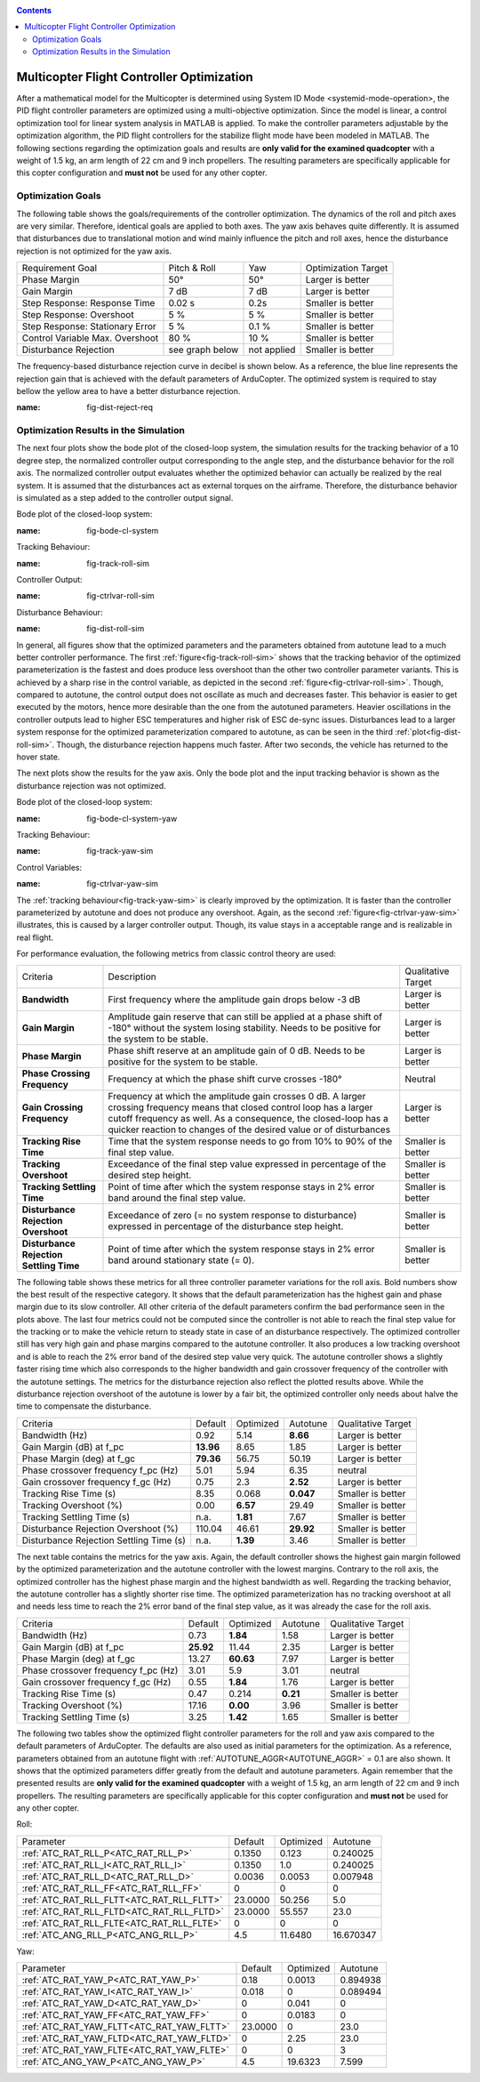 .. _systemid-mode-ctrl-optimization:

.. contents::

Multicopter Flight Controller Optimization
==========================================

After a mathematical model for the Multicopter is determined using System ID Mode <systemid-mode-operation>, the PID flight controller parameters are optimized using a multi-objective optimization.
Since the model is linear, a control optimization tool for linear system analysis in MATLAB is applied.
To make the controller parameters adjustable by the optimization algorithm, the PID flight controllers for the stabilize flight mode have been modeled in MATLAB.
The following sections regarding the optimization goals and results are **only valid for the examined quadcopter** with a weight of 1.5 kg, an arm length of 22 cm and 9 inch propellers.
The resulting parameters are specifically applicable for this copter configuration and **must not** be used for any other copter.

Optimization Goals
------------------

The following table shows the goals/requirements of the controller optimization.
The dynamics of the roll and pitch axes are very similar.
Therefore, identical goals are applied to both axes.
The yaw axis behaves quite differently.
It is assumed that disturbances due to translational motion and wind mainly influence the pitch and roll axes, hence the disturbance rejection is not optimized for the yaw axis.

+------------------------------------+-----------------+---------------+----------------------+
| Requirement Goal                   | Pitch & Roll    | Yaw           | Optimization Target  |
+------------------------------------+-----------------+---------------+----------------------+
| Phase Margin                       | 50°             | 50°           | Larger is better     |
+------------------------------------+-----------------+---------------+----------------------+
| Gain Margin                        | 7 dB            | 7 dB          | Larger is better     |
+------------------------------------+-----------------+---------------+----------------------+
| Step Response: Response Time       | 0.02 s          | 0.2s          | Smaller is better    |
+------------------------------------+-----------------+---------------+----------------------+
| Step Response: Overshoot           | 5 %             | 5 %           | Smaller is better    |
+------------------------------------+-----------------+---------------+----------------------+
| Step Response: Stationary Error    | 5 %             | 0.1 %         | Smaller is better    |
+------------------------------------+-----------------+---------------+----------------------+
| Control Variable Max. Overshoot    | 80 %            | 10 %          | Smaller is better    |
+------------------------------------+-----------------+---------------+----------------------+
| Disturbance Rejection              | see graph below |not applied    | Smaller is better    |
+------------------------------------+-----------------+---------------+----------------------+

The frequency-based disturbance rejection curve in decibel is shown below.
As a reference, the blue line represents the rejection gain that is achieved with the default parameters of ArduCopter.
The optimized system is required to stay bellow the yellow area to have a better disturbance rejection.

.. image:: ../images/disturbanceRejectionRequirement.png
:name: fig-dist-reject-req

Optimization Results in the Simulation
--------------------------------------

The next four plots show the bode plot of the closed-loop system, the simulation results for the tracking behavior of a 10 degree step, the normalized controller output corresponding to the angle step, and the disturbance behavior for the roll axis.
The normalized controller output evaluates whether the optimized behavior can actually be realized by the real system.
It is assumed that the disturbances act as external torques on the airframe.
Therefore, the disturbance behavior is simulated as a step added to the controller output signal.

Bode plot of the closed-loop system:

.. image:: ../images/rollAxisClosedLoopBode.png
:name: fig-bode-cl-system

Tracking Behaviour:

.. image:: ../images/rollAxisTrackingSim.png
:name: fig-track-roll-sim

Controller Output:

.. image:: ../images/rollAxisTrackingCtrlVarSim.png
:name: fig-ctrlvar-roll-sim


Disturbance Behaviour:

.. image:: ../images/rollAxisDisturbanceSim.png
:name: fig-dist-roll-sim

In general, all figures show that the optimized parameters and the parameters obtained from autotune lead to a much better controller performance.
The first :ref:`figure<fig-track-roll-sim>` shows that the tracking behavior of the optimized parameterization is the fastest and does produce less overshoot than the other two controller parameter variants.
This is achieved by a sharp rise in the control variable, as depicted in the second :ref:`figure<fig-ctrlvar-roll-sim>`.
Though, compared to autotune, the control output does not oscillate as much and decreases faster.
This behavior is easier to get executed by the motors, hence more desirable than the one from the autotuned parameters.
Heavier oscillations in the controller outputs lead to higher ESC temperatures and higher risk of ESC de-sync issues.
Disturbances lead to a larger system response for the optimized parameterization compared to autotune, as can be seen in the third :ref:`plot<fig-dist-roll-sim>`.
Though, the disturbance rejection happens much faster.
After two seconds, the vehicle has returned to the hover state.

The next plots show the results for the yaw axis.
Only the bode plot and the input tracking behavior is shown as the disturbance rejection was not optimized.

Bode plot of the closed-loop system:

.. image:: ../images/yawAxisClosedLoopBode.png
:name: fig-bode-cl-system-yaw

Tracking Behaviour:

.. image:: ../images/yawAxisTrackingSim.png
:name: fig-track-yaw-sim

Control Variables:

.. image:: ../images/yawAxisTrackingCtrlVarSim.png
:name: fig-ctrlvar-yaw-sim

The :ref:`tracking behaviour<fig-track-yaw-sim>` is clearly improved by the optimization.
It is faster than the controller parameterized by autotune and does not produce any overshoot.
Again, as the second :ref:`figure<fig-ctrlvar-yaw-sim>` illustrates, this is caused by a larger controller output.
Though, its value stays in a acceptable range and is realizable in real flight.

For performance evaluation, the following metrics from classic control theory are used:

+-----------------------------------------+------------------------------------------------------------------------+-----------------------------------+
| Criteria                                | Description                                                            | Qualitative Target                |
+-----------------------------------------+------------------------------------------------------------------------+-----------------------------------+
| **Bandwidth**                           | First frequency where the amplitude gain drops below -3  dB            | Larger is better                  |
+-----------------------------------------+------------------------------------------------------------------------+-----------------------------------+
| **Gain Margin**                         | Amplitude gain reserve that can still be applied                       |                                   |
|                                         | at a phase shift of -180° without the system losing                    | Larger is better                  |
|                                         | stability. Needs to be positive for the system to be stable.           |                                   |
+-----------------------------------------+------------------------------------------------------------------------+-----------------------------------+
| **Phase Margin**                        | Phase shift reserve at an amplitude gain of 0 dB.                      |                                   |
|                                         | Needs to be positive for the system to be stable.                      | Larger is better                  |
+-----------------------------------------+------------------------------------------------------------------------+-----------------------------------+
| **Phase Crossing Frequency**            | Frequency at which the phase shift curve crosses -180°                 | Neutral                           |
+-----------------------------------------+------------------------------------------------------------------------+-----------------------------------+
| **Gain Crossing Frequency**             | Frequency at which the amplitude gain crosses 0 dB. A larger crossing  | Larger is better                  |
|                                         | frequency means that closed control loop has a larger cutoff frequency |                                   |
|                                         | as well. As a consequence, the closed-loop has a quicker reaction to   |                                   |
|                                         | changes of the desired value or of disturbances                        |                                   |
+-----------------------------------------+------------------------------------------------------------------------+-----------------------------------+
| **Tracking Rise Time**                  | Time that the system response needs to go from 10% to 90%              |                                   |
|                                         | of the final step value.                                               | Smaller is better                 |
+-----------------------------------------+------------------------------------------------------------------------+-----------------------------------+
| **Tracking Overshoot**                  | Exceedance of the final step value expressed in percentage             |                                   |
|                                         | of the desired step height.                                            | Smaller is better                 |
+-----------------------------------------+------------------------------------------------------------------------+-----------------------------------+
| **Tracking Settling Time**              | Point of time after which the system response stays in 2% error band   |                                   |
|                                         | around the final step value.                                           | Smaller is better                 |
+-----------------------------------------+------------------------------------------------------------------------+-----------------------------------+
| **Disturbance Rejection Overshoot**     | Exceedance of zero (= no system response to disturbance) expressed     |                                   |
|                                         | in percentage of the disturbance step height.                          | Smaller is better                 |
+-----------------------------------------+------------------------------------------------------------------------+-----------------------------------+
| **Disturbance Rejection Settling Time** | Point of time after which the system response stays in 2% error        |                                   |
|                                         | band around stationary state (= 0).                                    | Smaller is better                 |
+-----------------------------------------+------------------------------------------------------------------------+-----------------------------------+

The following table shows these metrics for all three controller parameter variations for the roll axis.
Bold numbers show the best result of the respective category.
It shows that the default parameterization has the highest gain and phase margin due to its slow controller.
All other criteria of the default parameters confirm the bad performance seen in the plots above.
The last four metrics could not be computed since the controller is not able to reach the final step value for the tracking or to make the vehicle return to steady state in case of an disturbance respectively.
The optimized controller still has very high gain and phase margins compared to the autotune controller.
It also produces a low tracking overshoot and is able to reach the 2% error band of the desired step value very quick.
The autotune controller shows a slightly faster rising time which also corresponds to the higher bandwidth and gain crossover frequency of the controller with the autotune settings.
The metrics for the disturbance rejection also reflect the plotted results above.
While the disturbance rejection overshoot of the autotune is lower by a fair bit, the optimized controller only needs about halve the time to compensate the disturbance.

+----------------------------------------+-----------+-----------+-----------+-------------------+
| Criteria                               | Default   | Optimized | Autotune  | Qualitative Target|
+----------------------------------------+-----------+-----------+-----------+-------------------+
| Bandwidth (Hz)                         | 0.92      | 5.14      | **8.66**  | Larger is better  |
+----------------------------------------+-----------+-----------+-----------+-------------------+
| Gain Margin (dB) at f_pc               | **13.96** | 8.65      | 1.85      | Larger is better  |
+----------------------------------------+-----------+-----------+-----------+-------------------+
| Phase Margin (deg) at f_gc             | **79.36** | 56.75     | 50.19     | Larger is better  |
+----------------------------------------+-----------+-----------+-----------+-------------------+
| Phase crossover frequency f_pc (Hz)    | 5.01      | 5.94      | 6.35      | neutral           |
+----------------------------------------+-----------+-----------+-----------+-------------------+
| Gain crossover frequency f_gc (Hz)     | 0.75      | 2.3       | **2.52**  | Larger is better  |
+----------------------------------------+-----------+-----------+-----------+-------------------+
| Tracking Rise Time (s)                 | 8.35      |  0.068    | **0.047** | Smaller is better |
+----------------------------------------+-----------+-----------+-----------+-------------------+
| Tracking Overshoot (%)                 | 0.00      | **6.57**  | 29.49     | Smaller is better |
+----------------------------------------+-----------+-----------+-----------+-------------------+
| Tracking Settling Time (s)             | n.a.      | **1.81**  | 7.67      | Smaller is better |
+----------------------------------------+-----------+-----------+-----------+-------------------+
| Disturbance Rejection Overshoot (%)    | 110.04    | 46.61     | **29.92** | Smaller is better |
+----------------------------------------+-----------+-----------+-----------+-------------------+
| Disturbance Rejection Settling Time (s)| n.a.      |  **1.39** | 3.46      | Smaller is better |
+----------------------------------------+-----------+-----------+-----------+-------------------+

The next table contains the metrics for the yaw axis.
Again, the default controller shows the highest gain margin followed by the optimized parameterization and the autotune controller with the lowest margins.
Contrary to the roll axis, the optimized controller has the highest phase margin and the highest bandwidth as well.
Regarding the tracking behavior, the autotune controller has a slightly shorter rise time.
The optimized parameterization has no tracking overshoot at all and needs less time to reach the 2% error band of the final step value, as it was already the case for the roll axis.

+----------------------------------------+-----------+-----------+----------+-------------------+
| Criteria                               | Default   | Optimized | Autotune | Qualitative Target|
+----------------------------------------+-----------+-----------+----------+-------------------+
| Bandwidth (Hz)                         | 0.73      | **1.84**  | 1.58     | Larger is better  |
+----------------------------------------+-----------+-----------+----------+-------------------+
| Gain Margin (dB) at f_pc               | **25.92** | 11.44     | 2.35     | Larger is better  |
+----------------------------------------+-----------+-----------+----------+-------------------+
| Phase Margin (deg) at f_gc             | 13.27     | **60.63** | 7.97     | Larger is better  |
+----------------------------------------+-----------+-----------+----------+-------------------+
| Phase crossover frequency f_pc (Hz)    | 3.01      |    5.9    | 3.01     | neutral           |
+----------------------------------------+-----------+-----------+----------+-------------------+
| Gain crossover frequency f_gc (Hz)     | 0.55      |  **1.84** | 1.76     | Larger is better  |
+----------------------------------------+-----------+-----------+----------+-------------------+
| Tracking Rise Time (s)                 | 0.47      | 0.214     | **0.21** | Smaller is better |
+----------------------------------------+-----------+-----------+----------+-------------------+
| Tracking Overshoot (%)                 | 17.16     | **0.00**  | 3.96     | Smaller is better |
+----------------------------------------+-----------+-----------+----------+-------------------+
| Tracking Settling Time (s)             | 3.25      | **1.42**  | 1.65     | Smaller is better |
+----------------------------------------+-----------+-----------+----------+-------------------+

The following two tables show the optimized flight controller parameters for the roll and yaw axis compared to the default parameters of ArduCopter.
The defaults are also used as initial parameters for the optimization.
As a reference, parameters obtained from an autotune flight with :ref:`AUTOTUNE_AGGR<AUTOTUNE_AGGR>` = 0.1 are also shown.
It shows that the optimized parameters differ greatly from the default and autotune parameters.
Again remember that the presented results are **only valid for the examined quadcopter** with a weight of 1.5 kg, an arm length of 22 cm and 9 inch propellers.
The resulting parameters are specifically applicable for this copter configuration and **must not** be used for any other copter.

Roll:

+-------------------------------------------+-----------------------+----------------------+------------------------+
| Parameter                                 | Default               | Optimized            | Autotune               |
+-------------------------------------------+-----------------------+----------------------+------------------------+
| :ref:`ATC_RAT_RLL_P<ATC_RAT_RLL_P>`       | 0.1350                | 0.123                | 0.240025               |
+-------------------------------------------+-----------------------+----------------------+------------------------+
| :ref:`ATC_RAT_RLL_I<ATC_RAT_RLL_I>`       | 0.1350                | 1.0                  | 0.240025               |
+-------------------------------------------+-----------------------+----------------------+------------------------+
| :ref:`ATC_RAT_RLL_D<ATC_RAT_RLL_D>`       | 0.0036                | 0.0053               | 0.007948               |
+-------------------------------------------+-----------------------+----------------------+------------------------+
| :ref:`ATC_RAT_RLL_FF<ATC_RAT_RLL_FF>`     | 0                     | 0                    | 0                      |
+-------------------------------------------+-----------------------+----------------------+------------------------+
| :ref:`ATC_RAT_RLL_FLTT<ATC_RAT_RLL_FLTT>` | 23.0000               | 50.256               | 5.0                    |
+-------------------------------------------+-----------------------+----------------------+------------------------+
| :ref:`ATC_RAT_RLL_FLTD<ATC_RAT_RLL_FLTD>` | 23.0000               | 55.557               | 23.0                   |
+-------------------------------------------+-----------------------+----------------------+------------------------+
| :ref:`ATC_RAT_RLL_FLTE<ATC_RAT_RLL_FLTE>` | 0                     | 0                    | 0                      |
+-------------------------------------------+-----------------------+----------------------+------------------------+
| :ref:`ATC_ANG_RLL_P<ATC_ANG_RLL_P>`       | 4.5                   | 11.6480              | 16.670347              |
+-------------------------------------------+-----------------------+----------------------+------------------------+

Yaw:

+-------------------------------------------+-----------------------+----------------------+------------------------+
| Parameter                                 | Default               | Optimized            | Autotune               |
+-------------------------------------------+-----------------------+----------------------+------------------------+
| :ref:`ATC_RAT_YAW_P<ATC_RAT_YAW_P>`       | 0.18                  | 0.0013               | 0.894938               |
+-------------------------------------------+-----------------------+----------------------+------------------------+
| :ref:`ATC_RAT_YAW_I<ATC_RAT_YAW_I>`       | 0.018                 | 0                    | 0.089494               |
+-------------------------------------------+-----------------------+----------------------+------------------------+
| :ref:`ATC_RAT_YAW_D<ATC_RAT_YAW_D>`       | 0                     | 0.041                | 0                      |
+-------------------------------------------+-----------------------+----------------------+------------------------+
| :ref:`ATC_RAT_YAW_FF<ATC_RAT_YAW_FF>`     | 0                     | 0.0183               | 0                      |
+-------------------------------------------+-----------------------+----------------------+------------------------+
| :ref:`ATC_RAT_YAW_FLTT<ATC_RAT_YAW_FLTT>` | 23.0000               | 0                    | 23.0                   |
+-------------------------------------------+-----------------------+----------------------+------------------------+
| :ref:`ATC_RAT_YAW_FLTD<ATC_RAT_YAW_FLTD>` | 0                     | 2.25                 | 23.0                   |
+-------------------------------------------+-----------------------+----------------------+------------------------+
| :ref:`ATC_RAT_YAW_FLTE<ATC_RAT_YAW_FLTE>` | 0                     | 0                    | 3                      |
+-------------------------------------------+-----------------------+----------------------+------------------------+
| :ref:`ATC_ANG_YAW_P<ATC_ANG_YAW_P>`       | 4.5                   | 19.6323              | 7.599                  |
+-------------------------------------------+-----------------------+----------------------+------------------------+
